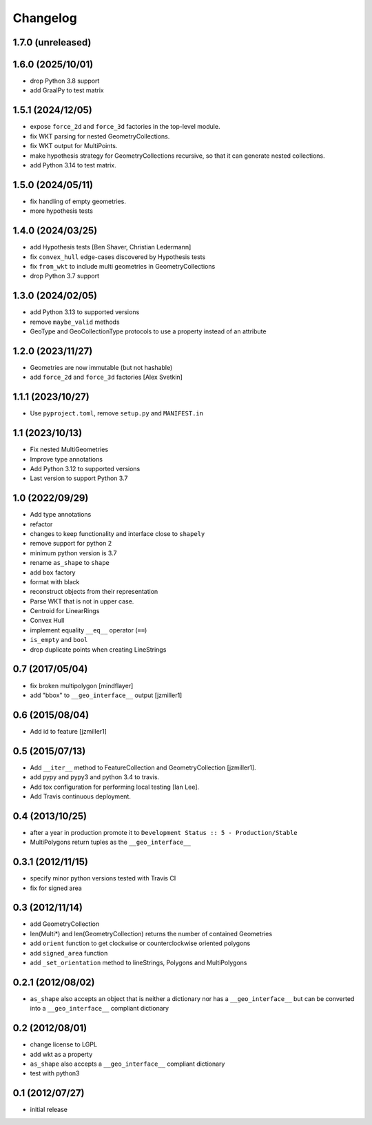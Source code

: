 Changelog
=========

1.7.0 (unreleased)
--------------------



1.6.0 (2025/10/01)
------------------

- drop Python 3.8 support
- add GraalPy to test matrix

1.5.1 (2024/12/05)
------------------

- expose ``force_2d`` and ``force_3d`` factories in the top-level module.
- fix WKT parsing for nested GeometryCollections.
- fix WKT output for MultiPoints.
- make hypothesis strategy for GeometryCollections recursive, so that it can generate
  nested collections.
- add Python 3.14 to test matrix.


1.5.0 (2024/05/11)
------------------

- fix handling of empty geometries.
- more hypothesis tests

1.4.0 (2024/03/25)
------------------

- add Hypothesis tests [Ben Shaver, Christian Ledermann]
- fix ``convex_hull`` edge-cases discovered by Hypothesis tests
- fix ``from_wkt`` to include multi geometries in GeometryCollections
- drop Python 3.7 support

1.3.0 (2024/02/05)
------------------

- add Python 3.13 to supported versions
- remove ``maybe_valid`` methods
- GeoType and GeoCollectionType protocols to use a property instead of an attribute

1.2.0 (2023/11/27)
------------------

- Geometries are now immutable (but not hashable)
- add ``force_2d`` and ``force_3d`` factories [Alex Svetkin]

1.1.1 (2023/10/27)
------------------

- Use ``pyproject.toml``, remove ``setup.py`` and ``MANIFEST.in``

1.1 (2023/10/13)
-----------------

- Fix nested MultiGeometries
- Improve type annotations
- Add Python 3.12 to supported versions
- Last version to support Python 3.7

1.0 (2022/09/29)
------------------------

- Add type annotations
- refactor
- changes to keep functionality and interface close to ``shapely``
- remove support for python 2
- minimum python version is 3.7
- rename ``as_shape`` to ``shape``
- add ``box`` factory
- format with black
- reconstruct objects from their representation
- Parse WKT that is not in upper case.
- Centroid for LinearRings
- Convex Hull
- implement equality ``__eq__`` operator (``==``)
- ``is_empty`` and ``bool``
- drop duplicate points when creating LineStrings

0.7 (2017/05/04)
-----------------

- fix broken multipolygon [mindflayer]
- add "bbox" to ``__geo_interface__`` output [jzmiller1]

0.6 (2015/08/04)
-----------------

- Add id to feature [jzmiller1]

0.5 (2015/07/13)
-----------------

- Add ``__iter__`` method to FeatureCollection and GeometryCollection [jzmiller1].
- add pypy and pypy3 and python 3.4 to travis.
- Add tox configuration for performing local testing [Ian Lee].
- Add Travis continuous deployment.

0.4 (2013/10/25)
-----------------

- after a year in production promote it to ``Development Status :: 5 - Production/Stable``
- MultiPolygons return tuples as the ``__geo_interface__``

0.3.1 (2012/11/15)
------------------

- specify minor python versions tested with Travis CI
- fix for signed area


0.3 (2012/11/14)
-------------------

- add GeometryCollection
- len(Multi*) and len(GeometryCollection) returns the number of contained Geometries
- add ``orient`` function to get clockwise or counterclockwise oriented polygons
- add ``signed_area`` function
- add ``_set_orientation`` method to lineStrings, Polygons and MultiPolygons


0.2.1 (2012/08/02)
-------------------

- ``as_shape`` also accepts an object that is neither a dictionary nor has a ``__geo_interface__``
  but can be converted into a ``__geo_interface__`` compliant dictionary


0.2 (2012/08/01)
-----------------

- change license to LGPL
- add wkt as a property
- ``as_shape`` also accepts a ``__geo_interface__`` compliant dictionary
- test with python3


0.1 (2012/07/27)
-----------------

- initial release
